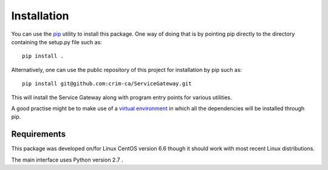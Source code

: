 Installation
============

You can use the `pip <https://pip.readthedocs.org/en/stable/>`_ utility to
install this package. One way of doing that is by pointing pip directly to the
directory containing the setup.py file such as::

   pip install .

Alternatively, one can use the public repository of this project for
installation by pip such as::

    pip install git@github.com:crim-ca/ServiceGateway.git

This will install the Service Gateway along with program entry points for
various utilities.

A good practise might be to make use of a `virtual environment
<https://virtualenv.pypa.io/en/latest/>`_ in which all the
dependencies will be installed through pip. 


Requirements
------------

This package was developed on/for Linux CentOS version 6.6 though it should
work with most recent Linux distributions.

The main interface uses Python version 2.7 .
